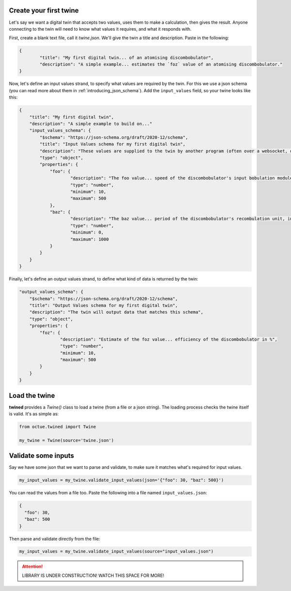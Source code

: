 .. _create_your_first_twine:

Create your first twine
=======================

Let's say we want a digital twin that accepts two values, uses them to make a calculation, then gives the result. Anyone connecting to the twin will need to know what values it requires, and what it responds with.

First, create a blank text file, call it `twine.json`. We'll give the twin a title and description.
Paste in the following:

.. code-block:: javascript

   {
	   "title": "My first digital twin... of an atomising discombobulator",
	   "description": "A simple example... estimates the `foz` value of an atomising discombobulator."
   }

Now, let's define an input values strand, to specify what values are required by the twin. For this we use a json schema
(you can read more about them in :ref:`introducing_json_schema`). Add the ``input_values`` field, so your twine looks like this:

.. code-block:: javascript

    {
        "title": "My first digital twin",
        "description": "A simple example to build on..."
        "input_values_schema": {
            "$schema": "https://json-schema.org/draft/2020-12/schema",
            "title": "Input Values schema for my first digital twin",
            "description": "These values are supplied to the twin by another program (often over a websocket, depending on your integration provider). So as these values change, the twin can reply with an update.",
            "type": "object",
            "properties": {
            	"foo": {
            		"description": "The foo value... speed of the discombobulator's input bobulation module, in m/s",
            		"type": "number",
            		"minimum": 10,
            		"maximum": 500
            	},
            	"baz": {
            		"description": "The baz value... period of the discombobulator's recombulation unit, in s",
            		"type": "number",
            		"minimum": 0,
            		"maximum": 1000
            	}
            }
        }
    }

Finally, let's define an output values strand, to define what kind of data is returned by the twin:

.. code-block:: javascript

        "output_values_schema": {
            "$schema": "https://json-schema.org/draft/2020-12/schema",
            "title": "Output Values schema for my first digital twin",
            "description": "The twin will output data that matches this schema",
            "type": "object",
            "properties": {
            	"foz": {
            		"description": "Estimate of the foz value... efficiency of the discombobulator in %",
            		"type": "number",
            		"minimum": 10,
            		"maximum": 500
            	}
            }
        }


.. _load_the_twine:

Load the twine
==============

**twined** provides a `Twine()` class to load a twine (from a file or a json string).
The loading process checks the twine itself is valid. It's as simple as:

.. code-block:: py

    from octue.twined import Twine

    my_twine = Twine(source='twine.json')


.. _validate_some_inputs:

Validate some inputs
====================

Say we have some json that we want to parse and validate, to make sure it matches what's required for input values.

.. code-block:: py

    my_input_values = my_twine.validate_input_values(json='{"foo": 30, "baz": 500}')

You can read the values from a file too. Paste the following into a file named ``input_values.json``:

.. code-block:: javascript

    {
      "foo": 30,
      "baz": 500
    }

Then parse and validate directly from the file:

.. code-block:: py

    my_input_values = my_twine.validate_input_values(source="input_values.json")


.. ATTENTION::
    LIBRARY IS UNDER CONSTRUCTION! WATCH THIS SPACE FOR MORE!
